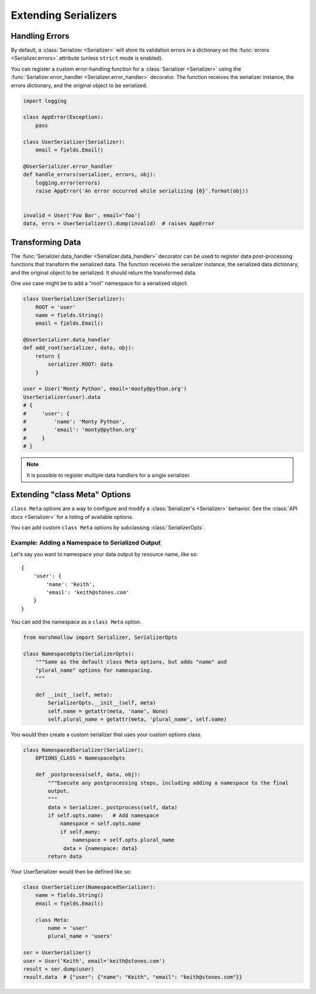 .. _extending:
.. module:: marshmallow

Extending Serializers
=====================


Handling Errors
---------------

By default, a :class:`Serializer <Serializer>` will store its validation errors in a dictionary on the :func:`errors <Serializer.errors>` attribute (unless ``strict`` mode is enabled).

You can register a custom error-handling function for a :class:`Serializer <Serializer>` using the :func:`Serializer.error_handler <Serializer.error_handler>` decorator. The function receives the serializer instance, the errors dictionary, and the original object to be serialized.


.. code-block:: python

    import logging

    class AppError(Exception):
        pass

    class UserSerializer(Serializer):
        email = fields.Email()

    @UserSerializer.error_handler
    def handle_errors(serializer, errors, obj):
        logging.error(errors)
        raise AppError('An error occurred while serializing {0}'.format(obj))


    invalid = User('Foo Bar', email='foo')
    data, errs = UserSerializer().dump(invalid)  # raises AppError


Transforming Data
-----------------

The :func:`Serializer.data_handler <Serializer.data_handler>` decorator can be used to register data post-processing functions that transform the serialized data. The function receives the serializer instance, the serialized data dictionary, and the original object to be serialized. It should return the transformed data.

One use case might be to add a "root" namespace for a serialized object.

.. code-block:: python

    class UserSerializer(Serializer):
        ROOT = 'user'
        name = fields.String()
        email = fields.Email()

    @UserSerializer.data_handler
    def add_root(serializer, data, obj):
        return {
            serializer.ROOT: data
        }

    user = User('Monty Python', email='monty@python.org')
    UserSerializer(user).data
    # {
    #     'user': {
    #         'name': 'Monty Python',
    #         'email': 'monty@python.org'
    #     }
    # }

.. note::

    It is possible to register multiple data handlers for a single serializer.


Extending "class Meta" Options
--------------------------------

``class Meta`` options are a way to configure and modify a :class:`Serializer's <Serializer>` behavior. See the :class:`API docs <Serializer>` for a listing of available options.

You can add custom ``class Meta`` options by subclassing :class:`SerializerOpts`.

Example: Adding a Namespace to Serialized Output
++++++++++++++++++++++++++++++++++++++++++++++++

Let's say you want to namespace your data output by resource name, like so:

::

    {
        'user': {
            'name': 'Keith',
            'email': 'keith@stones.com'
        }
    }


You can add the namespace as a ``class Meta`` option.

.. code-block:: python

    from marshmallow import Serializer, SerializerOpts

    class NamespaceOpts(SerializerOpts):
        """Same as the default class Meta options, but adds "name" and
        "plural_name" options for namespacing.
        """

        def __init__(self, meta):
            SerializerOpts.__init__(self, meta)
            self.name = getattr(meta, 'name', None)
            self.plural_name = getattr(meta, 'plural_name', self.name)


You would then create a custom serializer that uses your custom options class.

.. code-block:: python


    class NamespacedSerializer(Serializer):
        OPTIONS_CLASS = NamespaceOpts

        def _postprocess(self, data, obj):
            """Execute any postprocessing steps, including adding a namespace to the final
            output.
            """
            data = Serializer._postprocess(self, data)
            if self.opts.name:   # Add namespace
                namespace = self.opts.name
                if self.many:
                    namespace = self.opts.plural_name
                 data = {namespace: data}
            return data


Your UserSerializer would then be defined like so:

.. code-block:: python

    class UserSerializer(NamespacedSerializer):
        name = fields.String()
        email = fields.Email()

        class Meta:
            name = 'user'
            plural_name = 'users'

    ser = UserSerializer()
    user = User('Keith', email='keith@stones.com')
    result = ser.dump(user)
    result.data  # {"user": {"name": "Keith", "email": "keith@stones.com"}}


